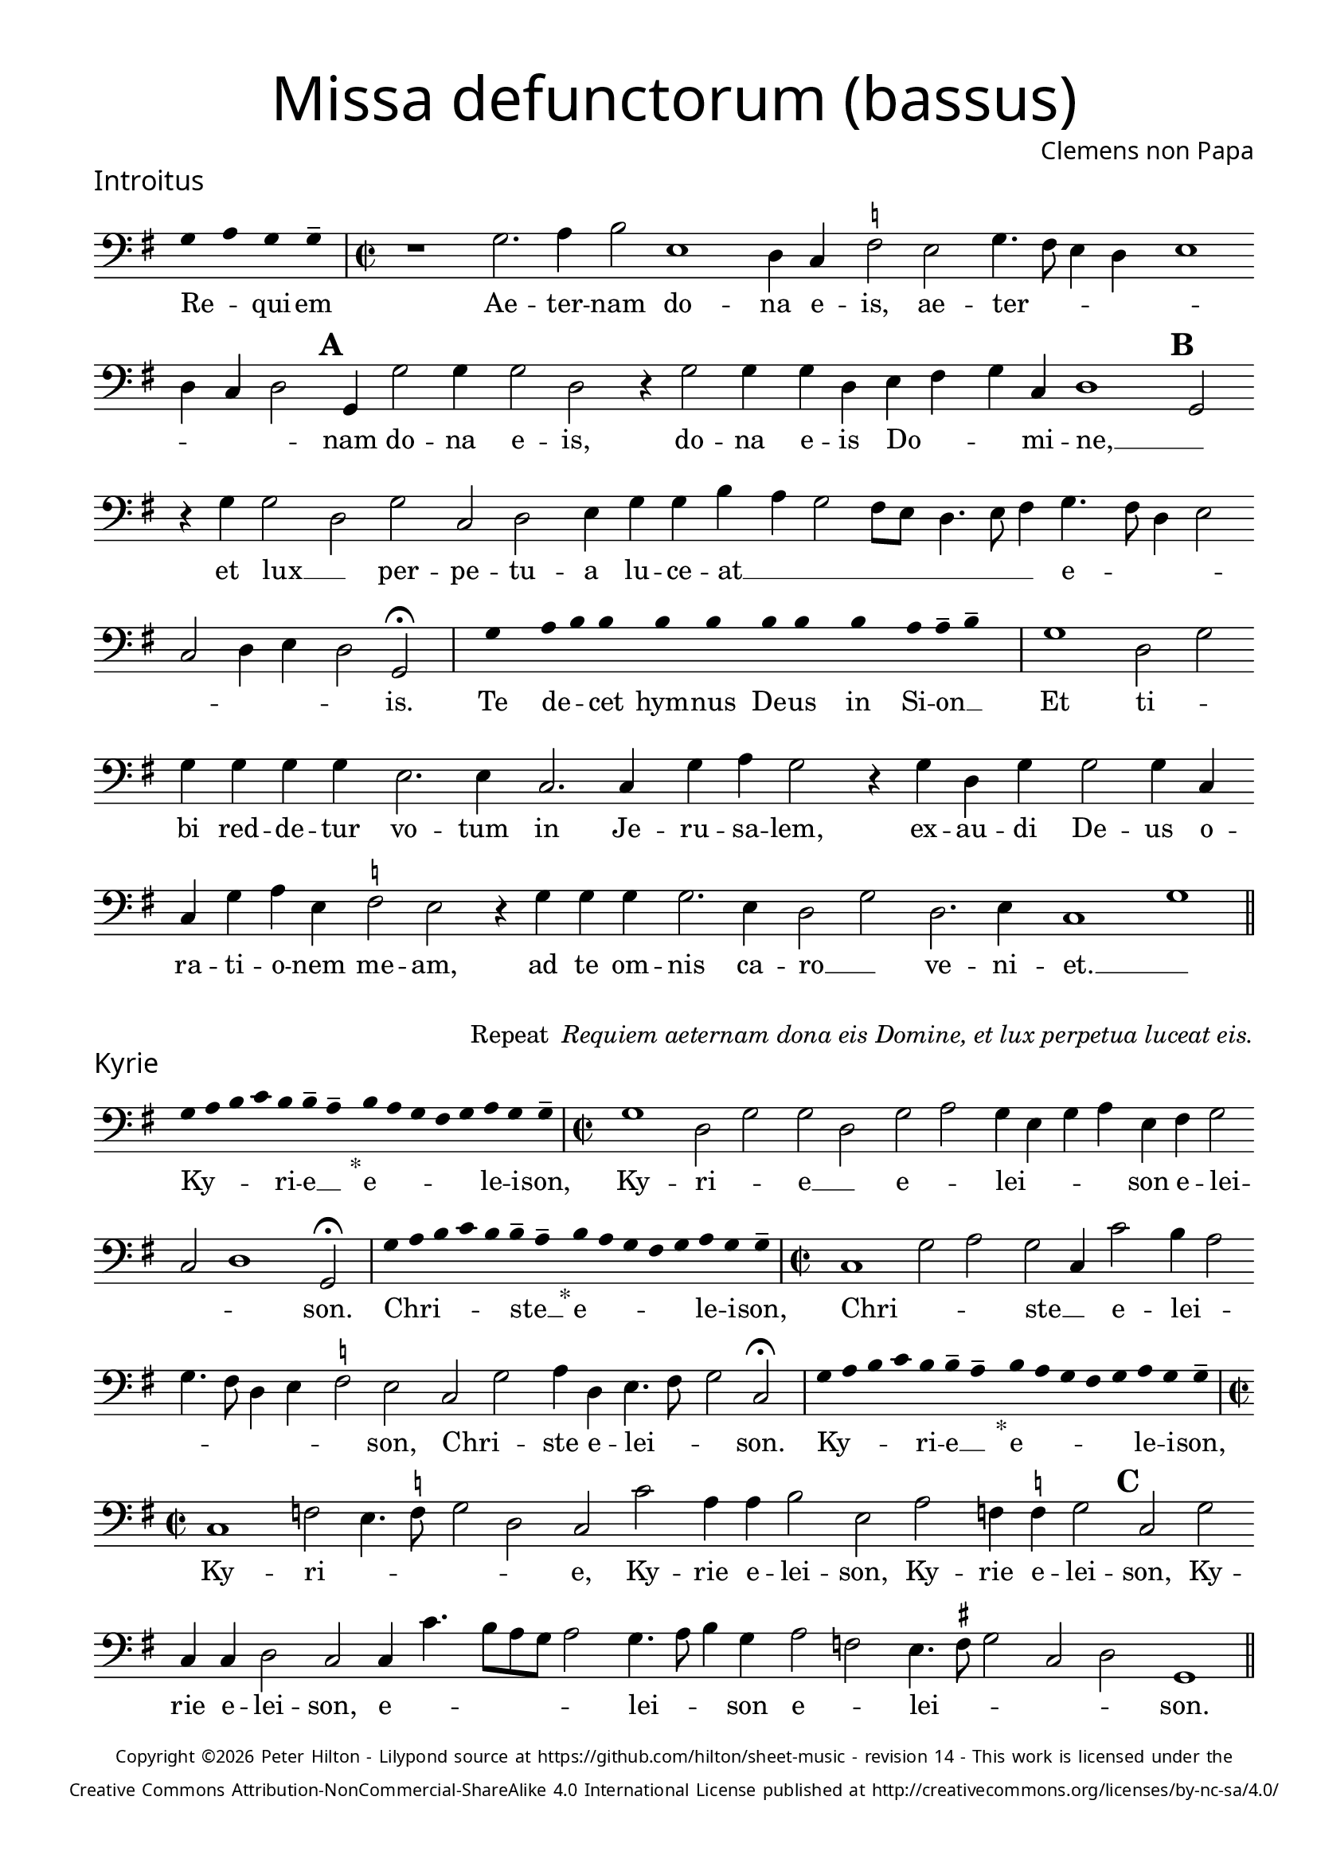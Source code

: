 % http://www.cpdl.org/wiki/index.php/Missa_pro_defunctis_(Jacobus_Clemens_non_Papa)
% Copyright ©2024 Peter Hilton - https://github.com/hilton

\version "2.24.2"
% \pointAndClickOff
revision = "14"

\paper {
	#(define fonts (set-global-fonts #:sans "Source Sans Pro"))
	annotate-spacing = ##f
	two-sided = ##t
	inner-margin = 15\mm
	outer-margin = 10\mm
	top-margin = 10\mm
	bottom-margin = 10\mm
 	markup-system-spacing = #'( (padding . 1) )
	indent = 0
	ragged-bottom = ##f
	ragged-last-bottom = ##f
} 

year = #(strftime "©%Y" (localtime (current-time)))

\header {
	title = \markup \medium \fontsize #4 \override #'(font-name . "Source Sans Pro Light") {
		"Missa defunctorum (bassus)"
	}
	composer = \markup \sans { Clemens non Papa }
	copyright = \markup \sans \teeny {
		\vspace #1
		\column \center-align {
			\line {
				Copyright \year Peter Hilton - 
				Lilypond source at \with-url #"https://github.com/hilton/sheet-music" https://github.com/hilton/sheet-music - 
				revision \revision - This work is licensed under the
			}
			\line {
				Creative Commons Attribution-NonCommercial-ShareAlike 4.0 International License published at \with-url #"http://creativecommons.org/licenses/by-nc-sa/4.0/" "http://creativecommons.org/licenses/by-nc-sa/4.0/"
			}
		}
	}
	tagline = ##f
}

\layout {
	ragged-right = ##f
	ragged-last = ##f
	\context {
		\Score
		\override SpanBar.transparent = ##t
		\override BarLine.transparent = ##t
		\remove "Bar_number_engraver"
		\remove "Metronome_mark_engraver"
		\override SpacingSpanner.base-shortest-duration = #(ly:make-moment 1/8)
	}
	\context { 
		\Voice 
		\override NoteHead.style = #'baroque
		\consists "Horizontal_bracket_engraver"
	}
}

global = { 
	\time 2/2
	\tempo 2 = 44
	\set Score.barNumberVisibility = #all-bar-numbers-visible
	\set Staff.midiInstrument = "choir aahs"
	\accidentalStyle "forget"
}

globalF = { 
	\key f \major
}


globalC = { 
	\key c \major
}

showBarLine = {
	\once \override Score.BarLine.transparent = ##f
	\once \override Score.SpanBar.transparent = ##f 
}
ficta = { \once \set suggestAccidentals = ##t }


% INTROITUS

bass = \new Voice {
	\relative c {
		\clef "bass"
		\once \override Staff.TimeSignature.stencil = ##f
		\override Stem.transparent = ##t 
		\cadenzaOn f4 g f f-- \cadenzaOff
		\override Stem.transparent = ##f
		\time 2/2
		\showBarLine\bar "|"
		
		r1 f2. g4 a2 d,1
		c4 bes \ficta es2 d f4. e8 d4 c d1 c4 bes c2 \mark \default f,4 f'2 f4
		f2 c r4 f2 f4 f c d e f bes, c1 \mark \default f,2 r4 f' f2
			
		c f bes, c d4 f f a g f2 e8 d c4. d8 e4 f4. e8 c4 d2 
		bes c4 d c2 f, \fermata
		\showBarLine \bar "|"

		\once \override Staff.TimeSignature.stencil = ##f
		\override Stem.transparent = ##t
		\cadenzaOn s8 f'8 s g8 a a s a8 a s a8 a s a8 s g8 g-- a-- s \cadenzaOff
		\override Stem.transparent = ##f
		\showBarLine\bar "|"

		f1 c2 f f4 f f f d2. d4
		bes2. bes4 f' g f2 r4 f4 c f f2 f4 bes, bes f' g d \ficta es2 d
		r4 f f f f2. d4 c2 f c2. d4 bes1 f'
		\showBarLine \bar "||"
	}
	\addlyrics {
		Re -- _ qui -- em 
		Ae -- ter -- nam do -- na e -- is, ae -- ter -- _ _ _ _ _ _ _ nam do -- na e -- is,
		do -- na e -- is Do -- _ _ mi -- ne, __ _
		et lux __ _ per -- pe -- tu -- a lu -- ce -- at __ _ _ _ _ _ _ _ e -- _ _ _ _ _ _ _ is.

		Te de -- _ cet hym -- nus De -- us in Si -- on __ _
		Et ti -- _ bi red -- de -- tur vo -- tum
		in Je -- ru -- sa -- lem, ex -- au -- di De -- us o -- ra -- ti  -- o -- nem me -- am,
		ad te om -- nis ca -- ro __ _ ve -- ni -- et. __ _
	}
}

\score {
	\transpose f g {
		<<
		      \new Staff << \globalF \bass >> 
		>>
	}
	\header {
		piece = \markup \larger \sans { Introitus }
	}
}

\markup {
	\column {
		\fill-line {
			\line { }
			\line { }
			\line \right-align { Repeat \italic " Requiem aeternam dona eis Domine, et lux perpetua luceat eis." }
		}
	}
}

% KYRIE

bass = \new Voice {
	\relative c {
		\clef "bass"
		\once \override Staff.TimeSignature.stencil = ##f
		\override Stem.transparent = ##t 
		\cadenzaOn f8 g a bes a a-- g-- s4_"*" a8 g f e f g f f-- \cadenzaOff
		\override Stem.transparent = ##f
		\showBarLine\bar "|"		
		\time 2/2
		
		f1 c2 f f c f g f4 d f g d e f2
		bes, c1 f,2 \fermata
		\showBarLine \bar "|"

		\once \override Staff.TimeSignature.stencil = ##f
		\override Stem.transparent = ##t 
		\cadenzaOn f'8 g a bes a a-- g-- s4_"*" a8 g f e f g f f-- \cadenzaOff
		\override Stem.transparent = ##f
		\showBarLine\bar "|"
		\time 2/2
		
		bes,1 f'2 g f bes,4 bes'2 a4 g2 f4. e8 c4 d
		\ficta es2 d bes f' g4 c, d4. e8 f2 bes, \fermata
		\showBarLine \bar "|"

		\once \override Staff.TimeSignature.stencil = ##f
		\override Stem.transparent = ##t 
		\cadenzaOn f'8 g a bes a a-- g-- s4_"*" a8 g f e f g f f-- \cadenzaOff
		\override Stem.transparent = ##f
		\showBarLine\bar "|"
		\time 2/2
		
		bes,1 es2 d4. \ficta es8 f2 c bes bes' g4 g a2 d, g es4 \ficta es f2 \mark #3 bes, f' bes,4 bes c2
		bes2 bes4 bes'4. a8 g f g2 f4. g8 a4 f g2 es d4. \ficta e!8 f2 bes, c f,1
		\showBarLine \bar "||"
	}
	\addlyrics {
		Ky -- _ _ _ ri -- e __ _ e -- _ _ _ _ le -- i -- son,
		Ky -- ri -- _ e __ _ e -- _ lei -- _ _ _ son e -- lei -- _ _ son.

		Chri -- _ _ _ _ ste __ _ e -- _ _ _ _ le -- i -- son,
		Chri -- _ _ ste __ _ e -- lei -- _ _ _ _ _ _ son, Chri -- _ ste e -- lei -- _ _ son.

		Ky -- _ _ _ ri -- e __ _ e -- _ _ _ _ le -- i -- son,
		Ky -- ri -- _ _ _ _ 
		e, Ky -- rie e -- lei -- son, Ky -- rie e -- lei -- son, Ky -- rie e -- lei -- 
		son, e -- _ _ _ _ _ lei -- _ _ son e -- _ lei -- _ _ _ _ son.
	}
}

\score {
	\transpose f g {
	  	<< 
			\new Staff << \global \globalF \bass >> 
		>> 
	}
	\header {
		piece = \markup \larger \sans { Kyrie }
	}
}


% TRACTUS

bass = \new Voice {
	\relative c {
		\clef "bass"
		\once \override Staff.TimeSignature.stencil = ##f
		\override Stem.transparent = ##t \cadenzaOn
		g'8 g a b a g a a-- g-- s
		\cadenzaOff \override Stem.transparent = ##f
		\showBarLine \bar "|" \time 2/2
		
		r1 r r2 c, f4. e8 d4 d |
		c1 r4 c2 c4 c2 f4. f8 d4 d g4. g8 \mark #4 c,4 c2 a4 b4. c8 d2 |

		c2 r4 f2 a2 c4. b8 a g f4 g \mark #5 f4. e8 d4 d c2 f d d1
		g,2 \showBarLine \bar "|"
		\mark #6 r1 r r c2 c f2. e4 |
		d2 c d4 d2 bes4 f'2. e4 d2 \mark #7 c1 r2 r4 c2 c4 |
		e2 g4 f e4. e8 cis4 d e4. e8 d2 b c a g \mark #8 r4 g' d2 |

		c2. c4 g'2 d f c e g4. g8 d2 f2. f4 d1
		c2. c4 g1.
		\showBarLine \bar "||"
	}
	\addlyrics {
		Ab -- sol -- _ _ _ _ _ ve __ _ 
		Do -- _ _ _ mi -- 
		ne a -- ni -- mas om -- ni -- um fi -- de -- li -- um de -- fun -- cto -- _ _

		rum ab __ _ om -- _ _ _ _ ni vin -- _ _ cu -- lo de -- li -- cto --
		rum. Et gra -- _ ti -- 
		a tu -- a il -- lis suc -- cur -- ren -- te me -- re -- 
		an -- tur e -- va -- de -- re iu -- di -- ci -- um ul -- ci -- o -- nis, et lu -- 

		cis æ -- ter -- næ be -- a -- ti -- tu -- di -- ne per -- fru -- i, 
		per -- fru -- i.
	}
}

\score {
	\transpose f g {
	  	<< 
			\new Staff << \global \globalC \bass >> 
		>> 
	}
	\header {
		piece = \markup \larger \sans { Tractus }
	}
}

% OFFERTORIUM

bass = \new Voice {
	\relative c {
		\clef "bass"
		\once \override Staff.TimeSignature.stencil = ##f
		\override Stem.transparent = ##t \cadenzaOn
		g'8 f g g s g8 f g s g8 a bes g g-- f-- s
		\cadenzaOff \override Stem.transparent = ##f
		\showBarLine \bar "|" \time 2/2
		
		d2 g f1 bes,2. f'4 g d \ficta es c d2 g, |
		r g' d g c, f2. f4 f2 bes2. bes4 es, \ficta es f g f2 g2.

		d4 \ficta es2 d1 r2 c d c c g' g a bes4. a8 g4 f |
		g c, g'2 f r4 g d g f d a'2 d, bes2. bes4 f'2 g |
		f c2. g'4 a g a f g2 d r4 d c2 bes2. bes4 bes2 |
		bes' f4 g2 f4 g1 c,2 r g'1 c,2 d2. d4 d2 c |

		bes f'2. f4 g bes a2 d, r4 g4 f2. f4 f2 bes2. f4 |
		g2 c, d bes2. f'4 g f g2 d r4 d g f bes,2 c |
		d1 g, \showBarLine \bar "|"
		g'2. g4 es2 c d2. bes4 bes2 f'2. f4 bes,2 |
		f' g4 f g \ficta es d1 r2 d c2. d4 f g d f \ficta es2 d g, |
		\showBarLine \bar "|"
	}
	\addlyrics {
		Do -- mi -- _ ne Je -- su __ _ Chri -- _ _ _ ste __ _
		Rex __ _ _ glo -- ri -- æ, rex glo -- _ ri -- æ
		li -- be -- _ ra a -- ni -- mas om -- ni -- um fi -- de -- li -- um de -- 
		
		fun -- cto -- rum, de pœ -- _ nis in -- fer -- _ _ _ _ _ 
		_ _ _ ni et de pro -- fun -- do la -- cu, li -- be -- ra e --
		as de o -- re le -- o -- _ _ nis, ne ab -- sor -- be -- at
		e -- as tar -- ta -- rus, __ _ ne ca -- dant in ob -- scu -- 

		ra te -- ne -- bra -- rum lo -- ca,  sed sig -- ni -- fer san -- ctus
		Mi -- cha -- el re -- præ -- sen -- tet e -- as in lu -- cem san -- _
		_ ctam. Quam o -- lim __ _ A -- bra -- hæ pro -- mi -- si -- 
		_ _ _ _ _ sti et se -- mi -- ni e -- _ _ _ _ ius.
	}
}

\score {
	\transpose f g {
	  	<< 
			\new Staff << \global \globalF \bass >> 
		>> 
	}
	\header {
		piece = \markup \larger \sans { Offertorium }
	}
}

\score {
	\transpose f g {
	\new Staff <<
		\key f \major
		\new Voice = "tenor" {
			\relative c {
				\clef "bass"
				\once \omit Staff.TimeSignature
				\cadenzaOn
				\override Stem.transparent = ##t 
				f4 g bes bes bes a s  g f s  g bes bes bes a s  f g bes s  bes g a g f f s  a g a bes s  a g f f g g-- s \showBarLine\bar "|"
				\cadenzaOff
			}
		}
		\addlyrics {
			Ho -- sti -- _ as __ _ _ et __ _ pre -- _ ces __ _ _ ti -- bi __ _ 
			Do -- mi -- _ _ _ ne lau -- _ dis __ _ of -- _ fe -- ri -- _ mus.
		}
	>>
	}
}

bass = \new Voice {
	\relative c {
		\clef "bass"
		\set Score.rehearsalMarkFormatter = #format-mark-alphabet
		g'1 f2. e8 d |
		c2 g'4. a8 bes4 f g f c \ficta es d2 g,4 \mark #9 g' f \ficta e! d2 g,4 g' g f g bes2
		a4 g4. f8 | es4 d c2 bes4 g d'2 c \mark #10 r4 f2 e4 f g f2 a4. g8 |
		f4 es f2 bes, bes' bes4 g g1 a2. d,4 f2 r g1
		
		\ficta es2 | d2. d4 c2 bes2. bes'4 es,2 f4 f g2 \mark #11 c, g'2. g4 es2 |
		c d2. bes4 bes2 f'2. f4 bes,2 f' g4 f g c, d1 |
		r2 d c2. d4 f g d f es2 d g,1
		\showBarLine \bar "||"
	}
	\addlyrics {
		Tu su -- _ _ sci -- pe pro a -- ni -- ma -- bus il -- _ _ lis, pro a -- ni -- ma -- bus, pro a -- ni -- ma -- bus 
		il -- lis, pro a -- ni -- ma -- bus il -- lis __ _ qua -- rum ho -- di -- e, qua -- rum ho -- di -- e __ _
		me -- mo -- ri -- am fa -- ci -- mus, fac

		e -- as de mor -- te trans -- i -- re ad vi -- tam. Quam o -- lim __ _
		A -- bra -- hæ pro -- mi -- si -- _ _ _ _ _ sti
		et se -- mi -- ni e -- _ _ _ _ ius.
	}
}

\score {
	\transpose f g {
	  	<< 
			\new Staff << \global \globalF \bass >> 
		>> 
	}
}


% SANCTUS 

bass = \new Voice {
	\relative c' {
		\clef "bass"
		\once \override Staff.TimeSignature.stencil = ##f
		\override Stem.transparent = ##t a4-- a-- \override Stem.transparent = ##f
		\showBarLine\bar "|"
		\time 2/2
		
		r2 a1 d,2 e a, a'2. a4 f f \ficta bes2
		g2 f4. g8 a4 a d,4. e8 f4 d a'2 d,1 a 
		d g2 f f2. f4 d d e2 a, d2. d4 a2 e' d1 \fermata 
		f1 bes,2 c d2. d4 e1 a,2
		\showBarLine \bar "|"
	}
	\addlyrics {
		San -- ctus
		San -- _ _ ctus Do -- mi -- nus De -- us 
		Do -- mi -- _ nus De -- us __ _ _ Sa -- _ ba -- oth
		Ple -- ni __ _ sunt coe -- li et ter -- ra glo -- ri -- a tu -- a
		O -- san -- na in ex -- cel -- sis
	}
}

\score {
	\transpose f g {
	  	<< 
			\new Staff << \global \globalC \bass >> 
		>> 
	}
	\header {
		piece = \markup \larger \sans { Sanctus }
	}
}

% BENEDICTUS

bass = \new Voice {
	\relative c {
		\clef "bass"
		\once \override Staff.TimeSignature.stencil = ##f
		\cadenzaOn
		\override Stem.transparent = ##t f8 g a a s a s a a s \override Stem.transparent = ##f 
		\cadenzaOff \showBarLine \bar "|"
		
		d,2 d4 d a'1 f2. g4 d1 \fermata c2 g'1 c,2
		f d e1 a,\breve
		\showBarLine \bar "||"
	}
	\addlyrics {
		Be -- ne -- di -- ctus qui ve -- nit
		In no -- mi -- ne Do -- mi -- ni, O -- san -- na
		in ex -- cel -- sis. __
	}
}

\score {
	\transpose f g {
	  	<< 
			\new Staff << \global \globalC \bass >> 
		>> 
	}
}

% AGNUS DEI

bass = \new Voice {
	\relative c' {
		\clef "bass"
		\once \override Staff.TimeSignature.stencil = ##f
		\override Stem.transparent = ##t a4 a a a \override Stem.transparent = ##f \showBarLine\bar "|"
		c,2 c4 c f1 g4 d c2 c1\fermata g' f2 d2. f4 g2. c,4 c2 \showBarLine \bar "|"
		
		\override Stem.transparent = ##t a'4 a a a \override Stem.transparent = ##f \showBarLine\bar "|"
		f2 f4 f c1 e4 a, d2 c1\fermata e a,2 d2. a4 a'2 f g2. g4 f2 \showBarLine \bar "|"
		
		\override Stem.transparent = ##t a4 a a a \override Stem.transparent = ##f \showBarLine\bar "|"
		a2 a4 a f1 g4 d d2 a1\fermata e' a g c,2 c2. c4 f2 f2. f4 g1 e \showBarLine \bar "||"
	}
	\addlyrics {
		A -- gnus De -- i
		Qui tol -- lis pec -- ca -- ta mun -- di, do -- na e -- is re -- qui -- em.
		A -- gnus De -- i
		Qui tol -- lis pec -- ca -- ta mun -- di, do -- na e -- is re __ _ _ qui -- em.
		A -- gnus De -- i
		Qui tol -- lis pec -- ca -- ta mun -- di, do -- na e -- is re -- qui -- em sem -- pi -- ter -- nam.
	}
}

\score {
	\transpose f g {
	  	<< 
			\new Staff << \global \globalC \bass >> 
		>> 
	}
	\header {
		piece = \markup \larger \sans { Agnus Dei }
	}
}

% COMMUNIO

bass = \new Voice {
	\relative c {
		\clef "bass"
		\once \override Staff.TimeSignature.stencil = ##f
		\override Stem.transparent = ##t
		\cadenzaOn a'8 s g f g a a-- g-- s \cadenzaOff
		\override Stem.transparent = ##f
		\showBarLine\bar "|"
		\time 2/2
		
		a,1 a8 b c d e4 c d a e'2 d e4 g4. f8 e d c4 d |
		b2 a r1 r1 r4 \mark #11 d f2 d4 e c f2 d4. e8 f g |
		a4 f g c, e4. f8 g2 c, r4 e | f g a2 g4. f8 e4 d c2 d4 g, |

		d'2 r4 \mark #12 g e d g c, d d2 g,4 d'2 r4 g, c b c2 g1 |
		\showBarLine \bar "|"
		
		\once \override Staff.TimeSignature.stencil = ##f
		\override Stem.transparent = ##t 
		\cadenzaOn g'8 a c s  c c c s  c c s  c c s  d c c-- s \cadenzaOff
		\override Stem.transparent = ##f
		\showBarLine\bar "|"
		
		c,2 c4 c f2. f4 c2 c 
		g'2. e4 f g d2 g,1 |
		\showBarLine \bar "|"
		r1 r r r4 d' f2 d4 e c f2 d4. e8 f g |

		a4 f g c, e4. f8 g2 \mark #13 c, r4 e f g a2 g4. f8 e4 d c c d g, |
		d'2 r4 g e d g c, d2. g,4 d'2 r4 g, c b c2 g1 |
		\showBarLine \bar "|"
		
		\cadenzaOn \override Stem.transparent = ##t
		s8 g'8 a a g s  a s  a g g-- s \showBarLine \bar "|"
		s8 s4_"*" s g g-- a-- s8 \showBarLine \bar "|."
		\cadenzaOff
	}
	\addlyrics {
		Lux æ -- _ ter -- _ na __ _ 
		Lu -- ce -- _ _ _ _ _ at e -- is Do -- mi -- ne, __ _ _ _ _ _ _ _
		cum san -- ctis __ _ _ tu -- _ _ _ _ _ is in æ -- ter -- _ _ num,
		qui -- a pi -- us es, __ _ _ _ _ _ _ _ qui -- a pi -- us __ _ _ es, __ _ _ qui -- a pi -- us es.
		
		Re -- qui -- em æ -- ter -- nam do -- na e -- is Do -- mi -- ne 

		Et lux per -- pe -- tu -- a lu -- 
		_ ce -- at e -- is. __ _ 
		Cum san -- ctis tu -- is in æ -- _ _ _ _ _ _ _ ter -- _ _ num,
		qui -- a pi -- us es, __ _ _ qui -- a pi -- us __ _ es, qui -- a pi -- us __ _ es, __ _ _ qui -- a pi -- us es.
		
		Re -- qui -- és -- cant in pá -- _ ce. A -- men. _
	}
}

\score {
	\transpose f g {
	  	<< 
			\new Staff << \global \globalC \bass >> 
		>> 
	}
	\header {
		piece = \markup \larger \sans { Communio }
	}
}

